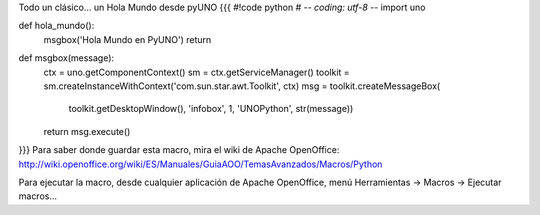 Todo un clásico... un Hola Mundo desde pyUNO
{{{
#!code python
# -*- coding: utf-8 -*-
import uno

def hola_mundo():
    msgbox('Hola Mundo en PyUNO')
    return 
    
def msgbox(message):
    ctx = uno.getComponentContext()
    sm = ctx.getServiceManager()
    toolkit = sm.createInstanceWithContext('com.sun.star.awt.Toolkit', ctx)
    msg = toolkit.createMessageBox(
                                toolkit.getDesktopWindow(),
                                'infobox',
                                1,
                                'UNOPython',
                                str(message))
    return msg.execute()
}}}
Para saber donde guardar esta macro, mira el wiki de Apache OpenOffice: http://wiki.openoffice.org/wiki/ES/Manuales/GuiaAOO/TemasAvanzados/Macros/Python

Para ejecutar la macro, desde cualquier aplicación de Apache OpenOffice, menú Herramientas -> Macros -> Ejecutar macros...
